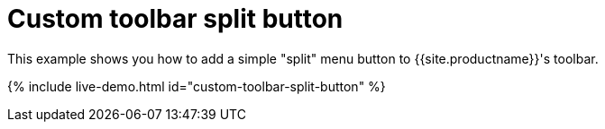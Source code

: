 = Custom toolbar split button
:description: This example shows you how to add a simple split menu button to TinyMCE's toolbar.
:description_short: Add a custom menu button to the toolbar.
:keywords: example demo custom toolbar menu button
:title_nav: Custom toolbar split button

This example shows you how to add a simple "split" menu button to {{site.productname}}'s toolbar.

{% include live-demo.html id="custom-toolbar-split-button" %}
